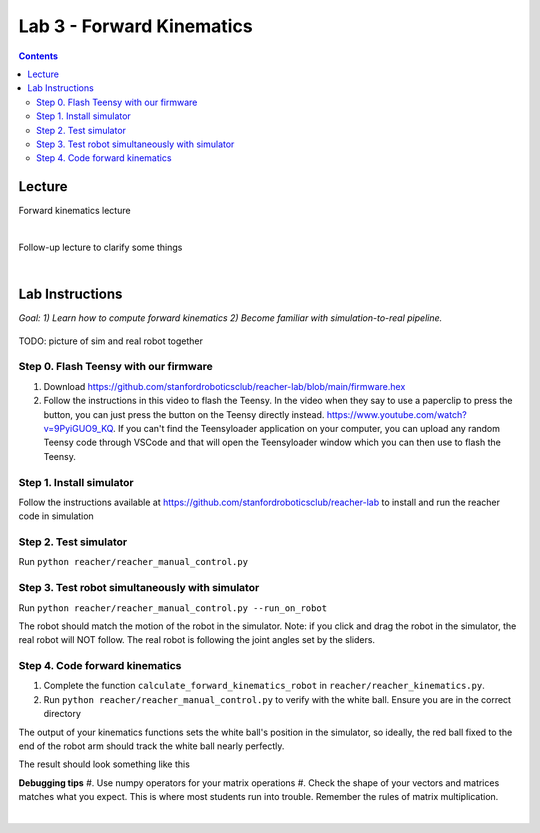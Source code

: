Lab 3 - Forward Kinematics
=======================================================

.. contents:: :depth: 2


Lecture 
----------
Forward kinematics lecture

.. raw:: html

    <div style="position: relative; padding-bottom: 56.25%; height: 0; overflow: hidden; max-width: 100%; height: auto;">
        <iframe src="https://www.youtube.com/embed/nFqTsAEywpY" frameborder="0" allowfullscreen style="position: absolute; top: 0; left: 0; width: 100%; height: 100%;"></iframe>
    </div>

|

Follow-up lecture to clarify some things

.. raw:: html

    <div style="position: relative; padding-bottom: 56.25%; height: 0; overflow: hidden; max-width: 100%; height: auto;">
        <iframe src="https://www.youtube.com/embed/XAUXrRtINTQ" frameborder="0" allowfullscreen style="position: absolute; top: 0; left: 0; width: 100%; height: 100%;"></iframe>
    </div>

|


Lab Instructions
----------------------------------
*Goal: 1) Learn how to compute forward kinematics 2) Become familiar with simulation-to-real pipeline.*

.. figure:: ../_static/teleop.jpeg
    :align: center
    
    TODO: picture of sim and real robot together

Step 0. Flash Teensy with our firmware
^^^^^^^^^^^^^^^^^^^^^^^^^^^^^^^^^^^^^^^^^^^^
#. Download https://github.com/stanfordroboticsclub/reacher-lab/blob/main/firmware.hex
#. Follow the instructions in this video to flash the Teensy. In the video when they say to use a paperclip to press the button, you can just press the button on the Teensy directly instead. https://www.youtube.com/watch?v=9PyiGUO9_KQ. If you can't find the Teensyloader application on your computer, you can upload any random Teensy code through VSCode and that will open the Teensyloader window which you can then use to flash the Teensy. 

Step 1. Install simulator
^^^^^^^^^^^^^^^^^^^^^^^^^^^^^^^^^^^^^^^^^^^^
Follow the instructions available at https://github.com/stanfordroboticsclub/reacher-lab to install and run the reacher code in simulation

Step 2. Test simulator
^^^^^^^^^^^^^^^^^^^^^^^^^^^^^^^^^^^^^^^^^^^^
Run ``python reacher/reacher_manual_control.py``

Step 3. Test robot simultaneously with simulator
^^^^^^^^^^^^^^^^^^^^^^^^^^^^^^^^^^^^^^^^^^^^^^^^^^^^^^^^^^^^^^^^^^^^^^^^^^^^^^^^^^^^^^^^
Run ``python reacher/reacher_manual_control.py --run_on_robot``

The robot should match the motion of the robot in the simulator. Note: if you click and drag the robot in the simulator, the real robot will NOT follow. The real robot is following the joint angles set by the sliders.

Step 4. Code forward kinematics
^^^^^^^^^^^^^^^^^^^^^^^^^^^^^^^^^^^^^^^^^^^^

#. Complete the function ``calculate_forward_kinematics_robot`` in ``reacher/reacher_kinematics.py``.
#. Run ``python reacher/reacher_manual_control.py`` to verify with the white ball. Ensure you are in the correct directory

The output of your kinematics functions sets the white ball's position in the simulator, so ideally, the red ball fixed to the end of the robot arm should track the white ball nearly perfectly.

The result should look something like this

.. raw:: html

    <div style="position: relative; padding-bottom: 56.25%; height: 0; overflow: hidden; max-width: 100%; height: auto;">
        <iframe src="https://www.youtube.com/embed/to-O401I6PE" frameborder="0" allowfullscreen style="position: absolute; top: 0; left: 0; width: 100%; height: 100%;"></iframe>
    </div>

**Debugging tips**
#. Use numpy operators for your matrix operations
#. Check the shape of your vectors and matrices matches what you expect. This is where most students run into trouble. Remember the rules of matrix multiplication.


|
